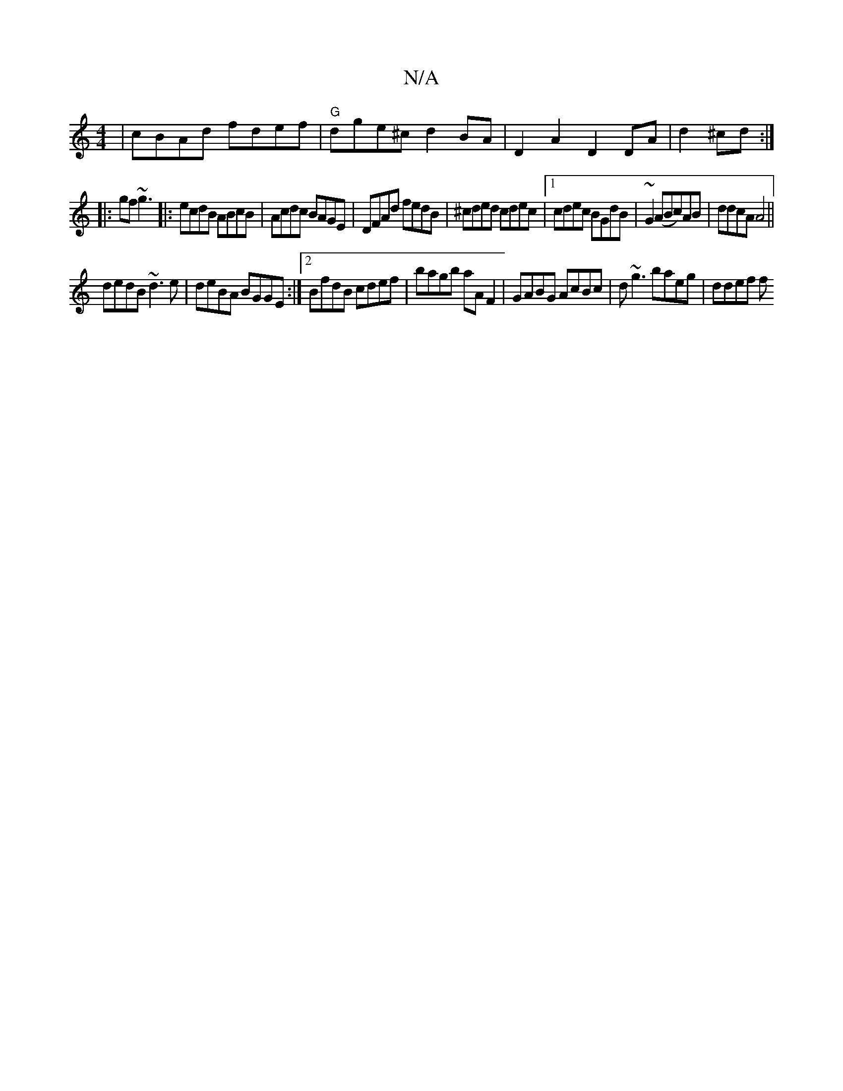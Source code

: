 X:1
T:N/A
M:4/4
R:N/A
K:Cmajor
 | cBAd fdef |"G"dge^c d2 BA|D2A2 D2DA|d2^cd :|
|:gf~g3|:ecdB ABcB|Acdc BAGE|DFAd fedB|^cded cdec|1 cdec BGdB|~G2(ABc)AB|ddcA A4||
dedB ~d3e|deBA BGGE:|2 BfdB cdef|bagb aAF2|GABG AcBc|d~g3 baeg|ddef f